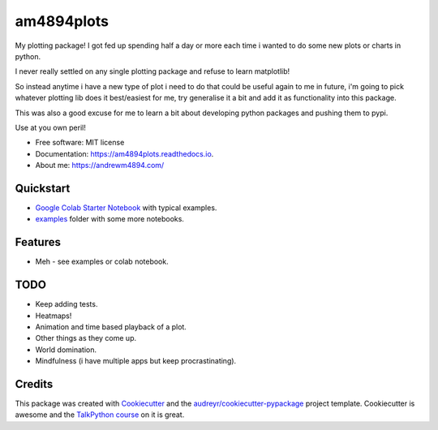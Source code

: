 ===========
am4894plots
===========


.. image:: https://img.shields.io/pypi/v/am4894plots.svg
        :target: https://pypi.python.org/pypi/am4894plots

.. image:: https://img.shields.io/travis/andrewm4894/am4894plots.svg
        :target: https://travis-ci.org/andrewm4894/am4894plots

.. image:: https://readthedocs.org/projects/am4894plots/badge/?version=latest
        :target: https://am4894plots.readthedocs.io/en/latest/?badge=latest
        :alt: Documentation Status


.. image:: https://pyup.io/repos/github/andrewm4894/am4894plots/shield.svg
     :target: https://pyup.io/repos/github/andrewm4894/am4894plots/
     :alt: Updates



My plotting package! I got fed up spending half a day or more each time i wanted to do some new plots or charts in python.

I never really settled on any single plotting package and refuse to learn matplotlib!

So instead anytime i have a new type of plot i need to do that could be useful again to me in future, i'm going to pick whatever plotting lib does it best/easiest for me, try generalise it a bit and add it as functionality into this package.

This was also a good excuse for me to learn a bit about developing python packages and pushing them to pypi.

Use at you own peril!

* Free software: MIT license
* Documentation: https://am4894plots.readthedocs.io.
* About me: https://andrewm4894.com/

Quickstart
----------

* `Google Colab Starter Notebook`_ with typical examples.
* `examples`_ folder with some more notebooks.

Features
--------

* Meh - see examples or colab notebook.

TODO
--------

* Keep adding tests.
* Heatmaps!
* Animation and time based playback of a plot.
* Other things as they come up.
* World domination.
* Mindfulness (i have multiple apps but keep procrastinating).

Credits
-------

This package was created with Cookiecutter_ and the `audreyr/cookiecutter-pypackage`_ project template. Cookiecutter is awesome and the `TalkPython course`_ on it is great.

.. _Cookiecutter: https://github.com/audreyr/cookiecutter
.. _`audreyr/cookiecutter-pypackage`: https://github.com/audreyr/cookiecutter-pypackage
.. _`Google Colab Starter Notebook`: https://colab.research.google.com/drive/1Agj0qlgvShrTNLKDGRFJTPiLoBgww03I
.. _`examples`: https://github.com/andrewm4894/am4894plots/tree/master/examples
.. _`TalkPython course`: https://training.talkpython.fm/courses/explore_cookiecutter_course/using-and-mastering-cookiecutter-templates-for-project-creation

